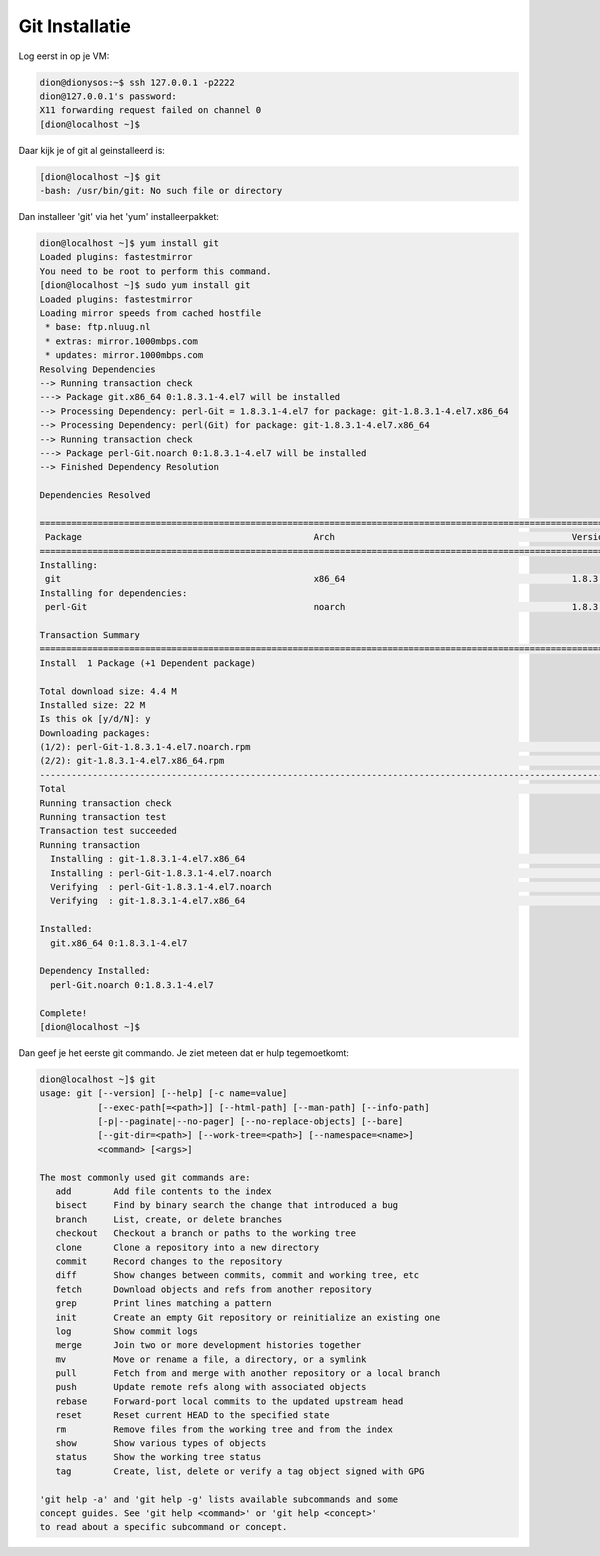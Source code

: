 ===============
Git Installatie
===============

Log eerst in op je VM:

.. code-block:: bash

    dion@dionysos:~$ ssh 127.0.0.1 -p2222
    dion@127.0.0.1's password: 
    X11 forwarding request failed on channel 0
    [dion@localhost ~]$ 

Daar kijk je of git al geinstalleerd is:

.. code-block:: bash

    [dion@localhost ~]$ git
    -bash: /usr/bin/git: No such file or directory

Dan installeer 'git' via het 'yum' installeerpakket: 

.. code-block:: bash

    dion@localhost ~]$ yum install git
    Loaded plugins: fastestmirror
    You need to be root to perform this command.
    [dion@localhost ~]$ sudo yum install git
    Loaded plugins: fastestmirror
    Loading mirror speeds from cached hostfile
     * base: ftp.nluug.nl
     * extras: mirror.1000mbps.com
     * updates: mirror.1000mbps.com
    Resolving Dependencies
    --> Running transaction check
    ---> Package git.x86_64 0:1.8.3.1-4.el7 will be installed
    --> Processing Dependency: perl-Git = 1.8.3.1-4.el7 for package: git-1.8.3.1-4.el7.x86_64
    --> Processing Dependency: perl(Git) for package: git-1.8.3.1-4.el7.x86_64
    --> Running transaction check
    ---> Package perl-Git.noarch 0:1.8.3.1-4.el7 will be installed
    --> Finished Dependency Resolution

    Dependencies Resolved

    ===================================================================================================================================================================================================================
     Package                                            Arch                                             Version                                                  Repository                                      Size
    ===================================================================================================================================================================================================================
    Installing:
     git                                                x86_64                                           1.8.3.1-4.el7                                            base                                           4.3 M
    Installing for dependencies:
     perl-Git                                           noarch                                           1.8.3.1-4.el7                                            base                                            52 k

    Transaction Summary
    ===================================================================================================================================================================================================================
    Install  1 Package (+1 Dependent package)

    Total download size: 4.4 M
    Installed size: 22 M
    Is this ok [y/d/N]: y
    Downloading packages:
    (1/2): perl-Git-1.8.3.1-4.el7.noarch.rpm                                                                                                                                                    |  52 kB  00:00:00     
    (2/2): git-1.8.3.1-4.el7.x86_64.rpm                                                                                                                                                         | 4.3 MB  00:00:00     
    -------------------------------------------------------------------------------------------------------------------------------------------------------------------------------------------------------------------
    Total                                                                                                                                                                              5.9 MB/s | 4.4 MB  00:00:00     
    Running transaction check
    Running transaction test
    Transaction test succeeded
    Running transaction
      Installing : git-1.8.3.1-4.el7.x86_64                                                                                                                                                                        1/2 
      Installing : perl-Git-1.8.3.1-4.el7.noarch                                                                                                                                                                   2/2 
      Verifying  : perl-Git-1.8.3.1-4.el7.noarch                                                                                                                                                                   1/2 
      Verifying  : git-1.8.3.1-4.el7.x86_64                                                                                                                                                                        2/2 

    Installed:
      git.x86_64 0:1.8.3.1-4.el7                                                                                                                                                                                       

    Dependency Installed:
      perl-Git.noarch 0:1.8.3.1-4.el7                                                                                                                                                                                  

    Complete!
    [dion@localhost ~]$ 

Dan geef je het eerste git commando. Je ziet meteen dat er hulp tegemoetkomt:

.. code-block:: bash

    dion@localhost ~]$ git
    usage: git [--version] [--help] [-c name=value]
               [--exec-path[=<path>]] [--html-path] [--man-path] [--info-path]
               [-p|--paginate|--no-pager] [--no-replace-objects] [--bare]
               [--git-dir=<path>] [--work-tree=<path>] [--namespace=<name>]
               <command> [<args>]

    The most commonly used git commands are:
       add        Add file contents to the index
       bisect     Find by binary search the change that introduced a bug
       branch     List, create, or delete branches
       checkout   Checkout a branch or paths to the working tree
       clone      Clone a repository into a new directory
       commit     Record changes to the repository
       diff       Show changes between commits, commit and working tree, etc
       fetch      Download objects and refs from another repository
       grep       Print lines matching a pattern
       init       Create an empty Git repository or reinitialize an existing one
       log        Show commit logs
       merge      Join two or more development histories together
       mv         Move or rename a file, a directory, or a symlink
       pull       Fetch from and merge with another repository or a local branch
       push       Update remote refs along with associated objects
       rebase     Forward-port local commits to the updated upstream head
       reset      Reset current HEAD to the specified state
       rm         Remove files from the working tree and from the index
       show       Show various types of objects
       status     Show the working tree status
       tag        Create, list, delete or verify a tag object signed with GPG

    'git help -a' and 'git help -g' lists available subcommands and some
    concept guides. See 'git help <command>' or 'git help <concept>'
    to read about a specific subcommand or concept.


